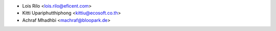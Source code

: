 * Lois Rilo <lois.rilo@eficent.com>
* Kitti Upariphutthiphong <kittiu@ecosoft.co.th>
* Achraf Mhadhbi <machraf@bloopark.de>

